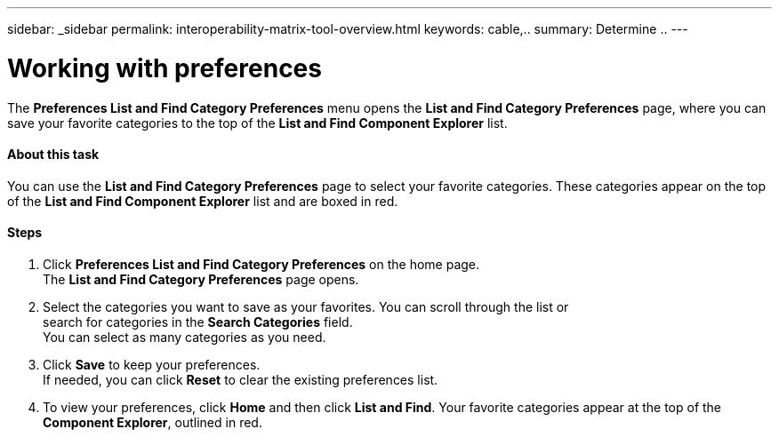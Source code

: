 ---
sidebar: _sidebar
permalink: interoperability-matrix-tool-overview.html
keywords: cable,..
summary:  Determine ..
---


= Working with preferences
:hardbreaks:
:nofooter:
:icons: font
:linkattrs:
:imagesdir: ./media/


[.lead]
The *Preferences List and Find Category Preferences* menu opens the *List and Find Category Preferences* page, where you can save your favorite categories to the top of the *List and Find Component Explorer* list.

==== About this task
You can use the *List and Find Category Preferences* page to select your favorite categories. These categories appear on the top of the *List and Find Component Explorer* list and are boxed in red.

==== Steps
. Click *Preferences List and Find Category Preferences* on the home page.
The *List and Find Category Preferences* page opens.
. Select the categories you want to save as your favorites. You can scroll through the list or
search for categories in the *Search Categories* field.
You can select as many categories as you need.
. Click *Save* to keep your preferences.
If needed, you can click *Reset* to clear the existing preferences list.
. To view your preferences, click *Home* and then click *List and Find*. Your favorite categories appear at the top of the *Component Explorer*, outlined in red.
